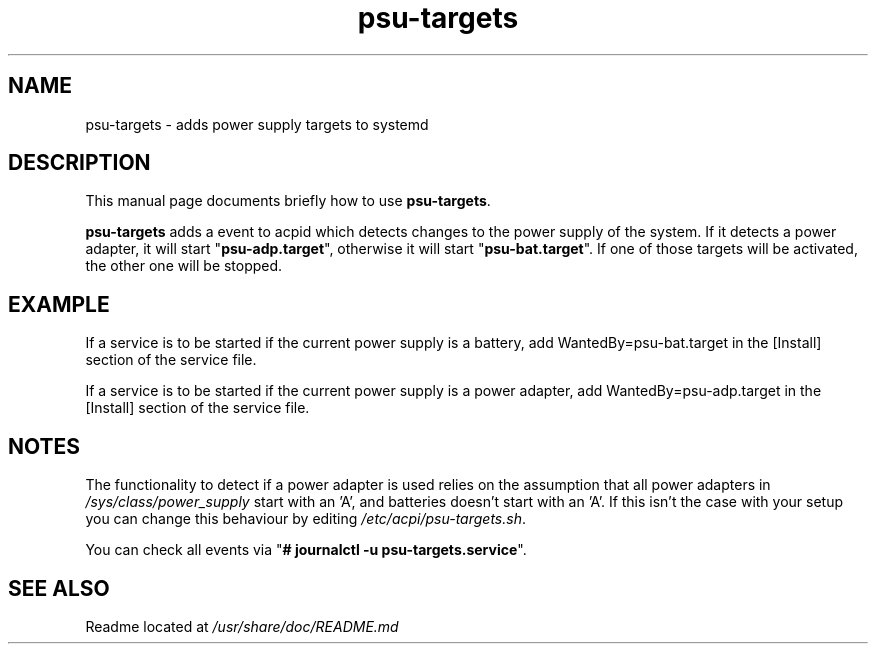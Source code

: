 .\" (C) Copyright 2019 Stephan Lachnit <stephanlachnit@protonmail.com>,
.TH psu-targets 8 "June 21 2019"
.SH NAME
psu-targets \- adds power supply targets to systemd
.SH DESCRIPTION
.PP
This manual page documents briefly how to use \fBpsu-targets\fP.
.PP
\fBpsu-targets\fP adds a event to acpid which detects changes to the power
supply of the system. If it detects a power adapter, it will start
"\fBpsu-adp.target\fP", otherwise it will start "\fBpsu-bat.target\fP". If one
of those targets will be activated, the other one will be stopped.
.SH EXAMPLE
.PP
If a service is to be started if the current power supply is a battery, add
WantedBy=psu-bat.target in the [Install] section of the service file.
.PP
If a service is to be started if the current power supply is a power adapter,
add WantedBy=psu-adp.target in the [Install] section of the service file.
.SH NOTES
.PP
The functionality to detect if a power adapter is used relies on the assumption
that all power adapters in \fI/sys/class/power_supply\fP start with an 'A', and
batteries doesn't start with an 'A'. If this isn't the case with your setup you
can change this behaviour by editing \fI/etc/acpi/psu-targets.sh\fP.
.PP
You can check all events via "\fB# journalctl -u psu-targets.service\fP".
.SH SEE ALSO
.PP
Readme located at \fI/usr/share/doc/README.md\fP
